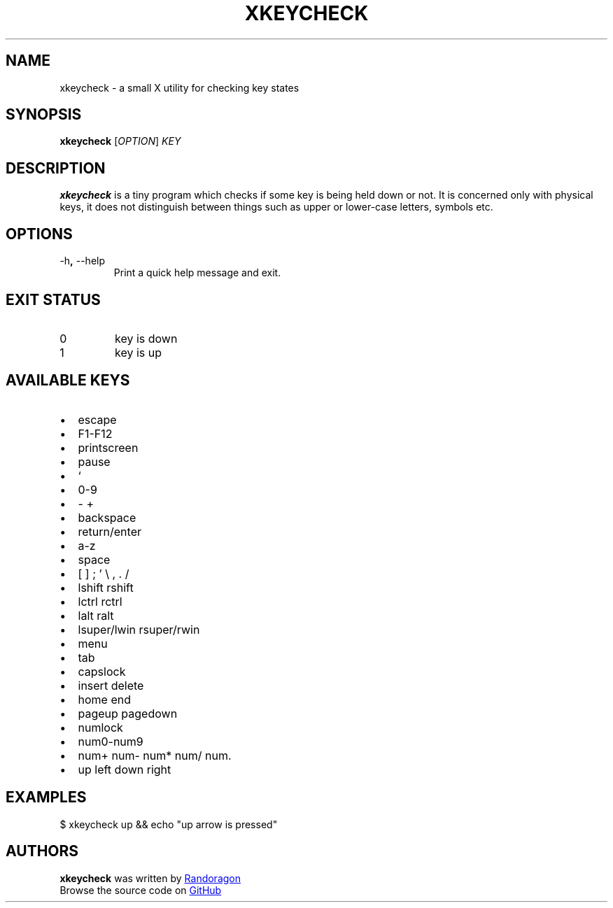 .de BL
.sp -1
.IP \(bu 2
\\$*
..
.TH XKEYCHECK 1 2021-04-16 "xkeycheck-VERSION"
.SH NAME
xkeycheck - a small X utility for checking key states
.SH SYNOPSIS
.B xkeycheck
.RI [ OPTION ]
.I KEY
.SH DESCRIPTION
.B xkeycheck
is a tiny program which checks if some key
is being held down or not. It is concerned
only with physical keys, it does not
distinguish between things such as upper or
lower-case letters, symbols etc.
.SH OPTIONS
.TP
.RB \-h ", " \-\-help
Print a quick help message and exit.
.SH EXIT STATUS
.IP 0
key is down
.sp -1
.IP 1
key is up
.SH AVAILABLE KEYS
.BL escape
.BL F1-F12
.BL printscreen
.BL pause
.BL `
.BL 0-9
.BL - +
.BL backspace
.BL return/enter
.BL a-z
.BL space
.BL [ ] ; ' \e , . /
.BL lshift rshift
.BL lctrl rctrl
.BL lalt ralt
.BL lsuper/lwin rsuper/rwin
.BL menu
.BL tab
.BL capslock
.BL insert delete
.BL home end
.BL pageup pagedown
.BL numlock
.BL num0-num9
.BL num+ num- num* num/ num.
.BL up left down right
.SH EXAMPLES
.EX
$ xkeycheck up && echo "up arrow is pressed"
.EE
.SH AUTHORS
.B xkeycheck
was written by
.MT "randoragongamedev@gmail.com"
Randoragon
.ME
.br
Browse the source code on
.UR "https://github.com/randoragon/xkeycheck"
GitHub
.UE
